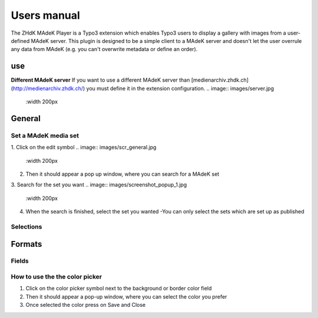 ===========
Users manual
===========

The ZHdK MAdeK Player is a Typo3 extension which enables Typo3 users to display
a gallery with images from a user-defined MAdeK server. This plugin is designed
to be a simple client to a MAdeK server and doesn't let the user overrule any
data from MAdeK (e.g. you can't overwrite metadata or define an order).

use
===
**Different MAdeK server**  
If you want to use a different MAdeK server than
[medienarchiv.zhdk.ch](http://medienarchiv.zhdk.ch/) you must define it in the extension configuration.
.. image:: images/server.jpg
	:width 200px


General
======

Set a MAdeK media set
------------------

1.	Click on the edit symbol
.. image:: images/scr_general.jpg
	:width 200px
2.	Then it should appear a pop up window, where you can search for a MAdeK set
3.	Search for the set you want
.. image:: images/screenshot_popup_1.jpg
	:width 200px
4.	When the search is finished, select the set you wanted
	-You can only select the sets which are set up as published

.. image:: images/screenshot_popup_2.jpg
	:width 200px

Selections
--------
+----+------------------------+-----------------------------------------------------------+
|Nr. | Selection		      | What it does                    		  	 			  |
+========================+================================================================+
|1.	 | Show copyright notice  | enables copyright notice  in the frontend				  | 
+----+------------------------+-----------------------------------------------------------+
|2.	 | Show title and date    | enables the title and date in the frontend   			  |
+----+------------------------+-----------------------------------------------------------+
|3.	 | Show subtitle	      | enables the subtitle of the image in the frontend         |
+----+------------------------+-----------------------------------------------------------+
|4.	 | Show pubic caption     | enables the public caption of the image  in the frontend  | 
+----+------------------------+-----------------------------------------------------------+
|5.	 | Show author			  | enables the author name  in the frontend		   		  | 
+----+------------------------+-----------------------------------------------------------+

.. image:: images/general.jpg
	:width 300px


Formats
======

.. image:: images/scr_format.jpg
	:width 200px

Fields
-----
+----+-----------------------------+-----------------------------------------+--------------+
|Nr.	| Selection				| What it does                    		  |Default value |
+========================+===================================================+==============+
|1.	| Player width (pixel)		| Set the width of the player		   	  | 630px		  |
+----+-----------------------------+-----------------------------------------+--------------+
|2.	| Max. image width (pixel)	| Set the maximum width of the images	  | 620px		  |
+----+-----------------------------+-----------------------------------------+--------------+
|3.	| Max. image height (pixel)	| Set the maximum height of the images	  | 500px		  |
+----+-----------------------------+-----------------------------------------+--------------+
|4.	| No. of thumbnails per page	| Set the number of thumbnails per page   | 5	   	  |
+----+-----------------------------+-----------------------------------------+--------------+
|5.	| Background color			| Set the color of the players background | #eeeeee      |
+----+-----------------------------+-----------------------------------------+--------------+
|6.	| Border color				| Set the color of the players border	  | #dedede	  |
+----+-----------------------------+-----------------------------------------+--------------+


.. image:: images/format.jpg
	:width 300px

How to use the the color picker
------------------------

1. Click on the color picker symbol next to the background or border color field
2. Then it should appear a pop-up window, where you can select the color you prefer
3. Once selected the color press on Save and Close





